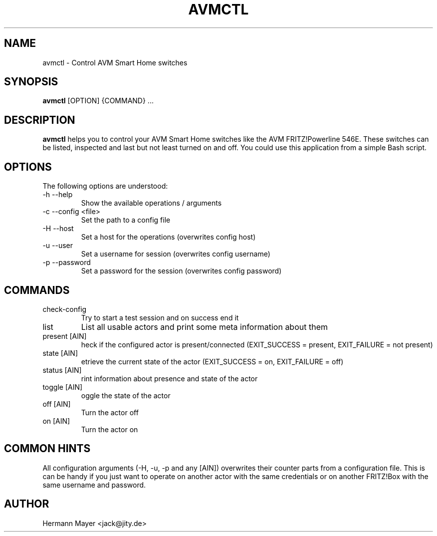 .\" Process this file with
.\" groff -man -Tascii avmctl.1
.TH AVMCTL 1 "SEPTEMBER 2015" avm-motion-trigger "User Manuals"

.SH NAME
avmctl \- Control AVM Smart Home switches

.SH SYNOPSIS
.B avmctl
[OPTION] {COMMAND} ...

.SH DESCRIPTION
.B avmctl
helps you to control your AVM Smart Home switches like the AVM FRITZ!Powerline
546E.  These switches can be listed, inspected and last but not least turned on
and off. You could use this application from a simple Bash script.

.SH OPTIONS
The following options are understood:
.IP "-h --help"
Show the available operations / arguments
.IP "-c --config <file>"
Set the path to a config file
.IP "-H --host"
Set a host for the operations (overwrites config host)
.IP "-u --user"
Set a username for session (overwrites config username)
.IP "-p --password"
Set a password for the session (overwrites config password)

.SH COMMANDS
.IP "check-config"
Try to start a test session and on success end it
.IP "list"
List all usable actors and print some meta information about them
.IP "present [AIN]"
heck if the configured actor is present/connected (EXIT_SUCCESS = present, EXIT_FAILURE = not present)
.IP "state [AIN]"
etrieve the current state of the actor (EXIT_SUCCESS = on, EXIT_FAILURE = off)
.IP "status [AIN]"
rint information about presence and state of the actor
.IP "toggle [AIN]"
oggle the state of the actor
.IP "off [AIN]"
Turn the actor off
.IP "on [AIN]"
Turn the actor on

.SH COMMON HINTS
All configuration arguments (-H, -u, -p and any [AIN]) overwrites their counter
parts from a configuration file. This is can be handy if you just want to
operate on another actor with the same credentials or on another FRITZ!Box with
the same username and password.

.SH AUTHOR
Hermann Mayer <jack@jity.de>
